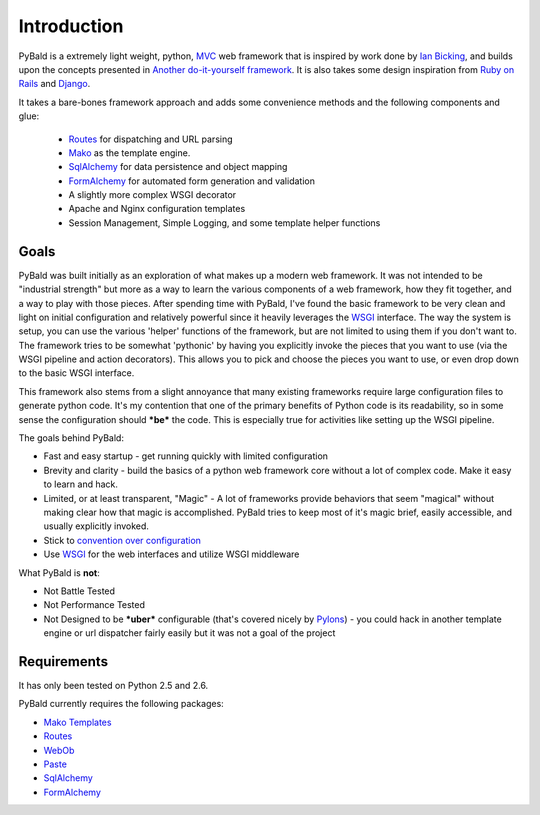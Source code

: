 Introduction
============

PyBald is a extremely light weight, python, `MVC <http://en.wikipedia.org/wiki/Model%E2%80%93view%E2%80%93controller>`_ web framework that is inspired by work done by `Ian Bicking <http://blog.ianbicking.org/>`_, and builds upon the concepts presented in `Another do-it-yourself framework <http://pythonpaste.org/webob/do-it-yourself.html>`_. It is also takes some design inspiration from `Ruby on Rails <http://rubyonrails.org>`_ and `Django <http://www.djangoproject.com/>`_. 

It takes a bare-bones framework approach and adds some convenience methods and the following components and glue:

  * `Routes <http://routes.groovie.org/>`_ for dispatching and URL parsing
  * `Mako <http://www.makotemplates.org/>`_ as the template engine.
  * `SqlAlchemy <http://sqlalchemy.org/>`_ for data persistence and object mapping
  * `FormAlchemy <http://formalchemy.org/>`_ for automated form generation and validation
  * A slightly more complex WSGI decorator
  * Apache and Nginx configuration templates
  * Session Management, Simple Logging, and some template helper functions

Goals
-----

PyBald was built initially as an exploration of what makes up a modern web framework. It was not intended to be "industrial strength" but more as a way to learn the various components of a web framework, how they fit together, and a way to play with those pieces. After spending time with PyBald, I've found the basic framework to be very clean and light on initial configuration and relatively powerful since it heavily leverages the `WSGI <http://wsgi.org/wsgi/>`_ interface. The way the system is setup, you can use the various 'helper' functions of the framework, but are not limited to using them if you don't want to. The framework tries to be somewhat 'pythonic' by having you explicitly invoke the pieces that you want to use (via the WSGI pipeline and action decorators). This allows you to pick and choose the pieces you want to use, or even drop down to the basic WSGI interface.

This framework also stems from a slight annoyance that many existing frameworks require large configuration files to generate python code. It's my contention that one of the primary benefits of Python code is its readability, so in some sense the configuration should ***be*** the code. This is especially true for activities like setting up the WSGI pipeline.

The goals behind PyBald:

* Fast and easy startup - get running quickly with limited configuration
* Brevity and clarity - build the basics of a python web framework core without a lot of complex code. Make it easy to learn and hack.
* Limited, or at least transparent, "Magic" - A lot of frameworks provide behaviors that seem "magical" without making clear how that magic is accomplished. PyBald tries to keep most of it's magic brief, easily accessible, and usually explicitly invoked.
* Stick to `convention over configuration <http://en.wikipedia.org/wiki/Convention_over_configuration>`_
* Use `WSGI <http://wsgi.org/wsgi/>`_ for the web interfaces and utilize WSGI middleware

What PyBald is **not**\ :

* Not Battle Tested
* Not Performance Tested
* Not Designed to be ***uber*** configurable (that's covered nicely by `Pylons <http://pylonshq.com>`_) - you could hack in another template engine or url dispatcher fairly easily but it was not a goal of the project

Requirements
------------

It has only been tested on Python 2.5 and 2.6.

PyBald currently requires the following packages:

* `Mako Templates <http://www.makotemplates.org/>`_
* `Routes <http://routes.groovie.org/>`_
* `WebOb <http://pythonpaste.org/webob/>`_
* `Paste <http://pythonpaste.org/>`_
* `SqlAlchemy <http://sqlalchemy.org/>`_
* `FormAlchemy <http://formalchemy.org/>`_


